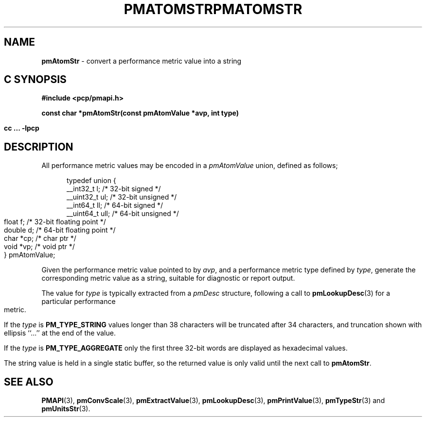 '\"macro stdmacro
.\"
.\" Copyright (c) 2000 Silicon Graphics, Inc.  All Rights Reserved.
.\" 
.\" This program is free software; you can redistribute it and/or modify it
.\" under the terms of the GNU General Public License as published by the
.\" Free Software Foundation; either version 2 of the License, or (at your
.\" option) any later version.
.\" 
.\" This program is distributed in the hope that it will be useful, but
.\" WITHOUT ANY WARRANTY; without even the implied warranty of MERCHANTABILITY
.\" or FITNESS FOR A PARTICULAR PURPOSE.  See the GNU General Public License
.\" for more details.
.\" 
.\" You should have received a copy of the GNU General Public License along
.\" with this program; if not, write to the Free Software Foundation, Inc.,
.\" 59 Temple Place, Suite 330, Boston, MA  02111-1307 USA
.\" 
.\" Contact information: Silicon Graphics, Inc., 1500 Crittenden Lane,
.\" Mountain View, CA 94043, USA, or: http://www.sgi.com
.\" 
.\" $Id: pmatomstr.3,v 2.5 2002/11/12 23:30:09 kenmcd Exp $
.ie \(.g \{\
.\" ... groff (hack for khelpcenter, man2html, etc.)
.TH PMATOMSTR 3 "SGI" "Performance Co-Pilot"
\}
.el \{\
.if \nX=0 .ds x} PMATOMSTR 3 "SGI" "Performance Co-Pilot"
.if \nX=1 .ds x} PMATOMSTR 3 "Performance Co-Pilot"
.if \nX=2 .ds x} PMATOMSTR 3 "" "\&"
.if \nX=3 .ds x} PMATOMSTR "" "" "\&"
.TH \*(x}
.rr X
\}
.SH NAME
\f3pmAtomStr\f1 \- convert a performance metric value into a string
.SH "C SYNOPSIS"
.ft 3
#include <pcp/pmapi.h>
.sp
const char *pmAtomStr(const pmAtomValue *avp, int type)
.sp
cc ... \-lpcp
.ft 1
.SH DESCRIPTION
.de CW
.ie t \f(CW\\$1\f1\\$2
.el \fI\\$1\f1\\$2
..
All performance metric values may be encoded in a
.CW pmAtomValue
union, defined as follows;
.PP
.ft CW
.nf
.in +0.5i
typedef union {
    __int32_t    l;     /* 32-bit signed */
    __uint32_t   ul;    /* 32-bit unsigned */
    __int64_t    ll;    /* 64-bit signed */
    __uint64_t   ull;   /* 64-bit unsigned */
    float        f;     /* 32-bit floating point */
    double       d;     /* 64-bit floating point */
    char         *cp;   /* char ptr */
    void         *vp;   /* void ptr */
} pmAtomValue;
.in
.fi
.ft 1
.PP
Given the performance metric value pointed to by
.IR avp ,
and a performance metric type defined by
.IR type ,
generate the corresponding metric value as a string,
suitable for diagnostic or report output.
.PP
The value for
.I type
is typically extracted from a
.CW pmDesc
structure, following a call to
.BR pmLookupDesc (3)
for a particular performance metric.
.PP
If the
.I type
is
.B PM_TYPE_STRING
values longer than 38 characters will be truncated after 34 characters,
and truncation shown with ellipsis ``...'' at the end of the value.
.PP
If the
.I type
is
.B PM_TYPE_AGGREGATE
only the first three 32-bit words are displayed as hexadecimal values.
.PP
The string value is held in a single static buffer, so
the returned value is only valid until the next call
to
.BR pmAtomStr .
.SH SEE ALSO
.BR PMAPI (3),
.BR pmConvScale (3),
.BR pmExtractValue (3),
.BR pmLookupDesc (3),
.BR pmPrintValue (3),
.BR pmTypeStr (3)
and
.BR pmUnitsStr (3).
